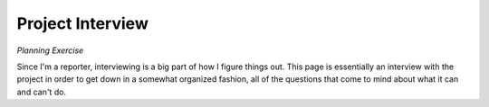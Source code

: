 Project Interview
=================

*Planning Exercise*

Since I'm a reporter, interviewing is a big part of how I figure things out.
This page is essentially an interview with the project in order to get down
in a somewhat organized fashion, all of the questions that come to mind 
about what it can and can't do.

